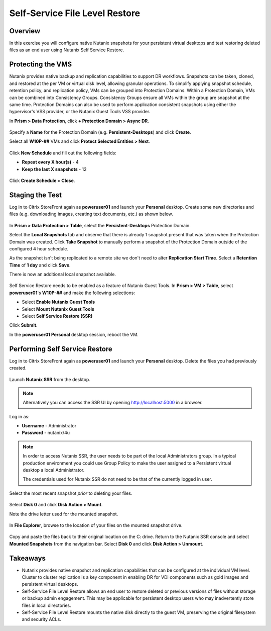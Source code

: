 .. _ssflr_lab:

Self-Service File Level Restore
-------------------------------

Overview
++++++++

In this exercise you will configure native Nutanix snapshots for your persistent virtual desktops and test restoring deleted files as an end user using Nutanix Self Service Restore.

Protecting the VMS
++++++++++++++++++

Nutanix provides native backup and replication capabilities to support DR workflows. Snapshots can be taken, cloned, and restored at the per VM or virtual disk level, allowing granular operations. To simplify applying snapshot schedule, retention policy, and replication policy, VMs can be grouped into Protection Domains. Within a Protection Domain, VMs can be combined into Consistency Groups. Consistency Groups ensure all VMs within the group are snapshot at the same time. Protection Domains can also be used to perform application consistent snapshots using either the hypervisor's VSS provider, or the Nutanix Guest Tools VSS provider.

In **Prism > Data Protection**, click **+ Protection Domain > Async DR**.

.. figure:: images/ssflr1.png

Specify a **Name** for the Protection Domain (e.g. **Persistent-Desktops**) and click **Create**.

Select all **W10P-##** VMs and click **Protect Selected Entities > Next**.

.. figure:: images/ssflr2.png

Click **New Schedule** and fill out the following fields:

- **Repeat every X hour(s)** - 4
- **Keep the last X snapshots** - 12

.. figure:: images/ssflr3.png

Click **Create Schedule > Close**.

Staging the Test
++++++++++++++++

Log in to Citrix StoreFront again as **poweruser01** and launch your **Personal** desktop. Create some new directories and files (e.g. downloading images, creating text documents, etc.) as shown below.

.. figure:: images/ssflr4.png

In **Prism > Data Protection > Table**, select the **Persistent-Desktops** Protection Domain.

Select the **Local Snapshots** tab and observe that there is already 1 snapshot present that was taken when the Protection Domain was created. Click **Take Snapshot** to manually perform a snapshot of the Protection Domain outside of the configured 4 hour schedule.

As the snapshot isn't being replicated to a remote site we don't need to alter **Replication Start Time**. Select a **Retention Time** of **1 day** and click **Save**.

There is now an additional local snapshot available.

.. figure:: images/ssflr5.png

Self Service Restore needs to be enabled as a feature of Nutanix Guest Tools. In **Prism > VM > Table**, select **poweruser01**'s **W10P-##** and make the following selections:

- Select **Enable Nutanix Guest Tools**
- Select **Mount Nutanix Guest Tools**
- Select **Self Service Restore (SSR)**

Click **Submit**.

In the **poweruser01 Personal** desktop session, reboot the VM.

Performing Self Service Restore
+++++++++++++++++++++++++++++++

Log in to Citrix StoreFront again as **poweruser01** and launch your **Personal** desktop. Delete the files you had previously created.

.. figure:: images/ssflr6.png

Launch **Nutanix SSR** from the desktop.

.. note:: Alternatively you can access the SSR UI by opening http://localhost:5000 in a browser.

Log in as:

- **Username** - Administrator
- **Password** - nutanix/4u

.. note::

  In order to access Nutanix SSR, the user needs to be part of the local Administrators group. In a typical production environment you could use Group Policy to make the user assigned to a Persistent virtual desktop a local Administrator.

  The credentials used for Nutanix SSR do not need to be that of the currently logged in user.

.. figure:: images/ssflr7.png

Select the most recent snapshot *prior* to deleting your files.

.. figure:: images/ssflr8.png

Select **Disk 0** and click **Disk Action > Mount**.

Note the drive letter used for the mounted snapshot.

.. figure:: images/ssflr9.png

In **File Explorer**, browse to the location of your files on the mounted snapshot drive.

.. figure:: images/ssflr10.png

Copy and paste the files back to their original location on the C: drive. Return to the Nutanix SSR console and select **Mounted Snapshots** from the navigation bar. Select **Disk 0** and click **Disk Action > Unmount**.

Takeaways
+++++++++

- Nutanix provides native snapshot and replication capabilities that can be configured at the individual VM level. Cluster to cluster replication is a key component in enabling DR for VDI components such as gold images and persistent virtual desktops.

- Self-Service File Level Restore allows an end user to restore deleted or previous versions of files without storage or backup admin engagement. This may be applicable for persistent desktop users who may inadvertently store files in local directories.

- Self-Service File Level Restore mounts the native disk directly to the guest VM, preserving the original filesystem and security ACLs.
